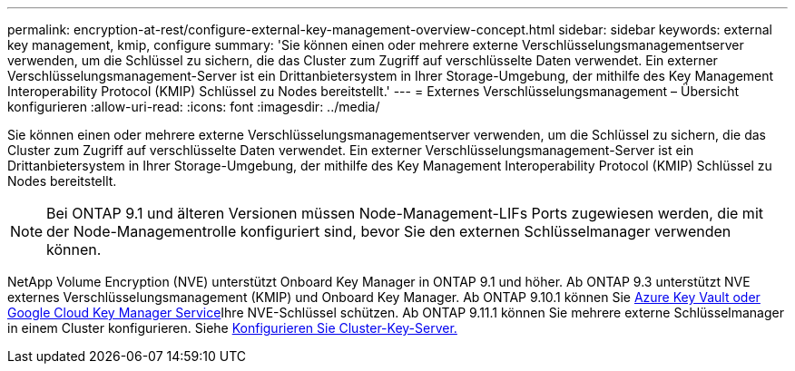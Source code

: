 ---
permalink: encryption-at-rest/configure-external-key-management-overview-concept.html 
sidebar: sidebar 
keywords: external key management, kmip, configure 
summary: 'Sie können einen oder mehrere externe Verschlüsselungsmanagementserver verwenden, um die Schlüssel zu sichern, die das Cluster zum Zugriff auf verschlüsselte Daten verwendet. Ein externer Verschlüsselungsmanagement-Server ist ein Drittanbietersystem in Ihrer Storage-Umgebung, der mithilfe des Key Management Interoperability Protocol (KMIP) Schlüssel zu Nodes bereitstellt.' 
---
= Externes Verschlüsselungsmanagement – Übersicht konfigurieren
:allow-uri-read: 
:icons: font
:imagesdir: ../media/


[role="lead"]
Sie können einen oder mehrere externe Verschlüsselungsmanagementserver verwenden, um die Schlüssel zu sichern, die das Cluster zum Zugriff auf verschlüsselte Daten verwendet. Ein externer Verschlüsselungsmanagement-Server ist ein Drittanbietersystem in Ihrer Storage-Umgebung, der mithilfe des Key Management Interoperability Protocol (KMIP) Schlüssel zu Nodes bereitstellt.


NOTE: Bei ONTAP 9.1 und älteren Versionen müssen Node-Management-LIFs Ports zugewiesen werden, die mit der Node-Managementrolle konfiguriert sind, bevor Sie den externen Schlüsselmanager verwenden können.

NetApp Volume Encryption (NVE) unterstützt Onboard Key Manager in ONTAP 9.1 und höher. Ab ONTAP 9.3 unterstützt NVE externes Verschlüsselungsmanagement (KMIP) und Onboard Key Manager. Ab ONTAP 9.10.1 können Sie xref:manage-keys-azure-google-task.html[Azure Key Vault oder Google Cloud Key Manager Service]Ihre NVE-Schlüssel schützen. Ab ONTAP 9.11.1 können Sie mehrere externe Schlüsselmanager in einem Cluster konfigurieren. Siehe xref:configure-cluster-key-server-task.html[Konfigurieren Sie Cluster-Key-Server.]
